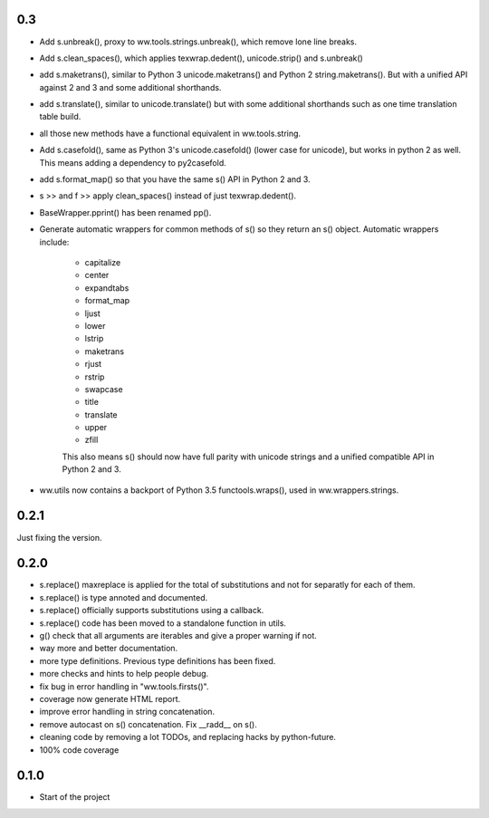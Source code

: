 

0.3
======

- Add s.unbreak(), proxy to ww.tools.strings.unbreak(), which remove lone
  line breaks.
- Add s.clean_spaces(), which applies texwrap.dedent(), unicode.strip()
  and s.unbreak()
- add s.maketrans(), similar to Python 3 unicode.maketrans() and Python 2
  string.maketrans(). But with a unified API against 2 and 3 and some
  additional shorthands.
- add s.translate(), similar to unicode.translate() but with some
  additional shorthands such as one time translation table build.
- all those new methods have a functional equivalent in ww.tools.string.
- Add s.casefold(), same as Python 3's unicode.casefold() (lower case
  for unicode), but works in python 2 as well. This means adding a
  dependency to py2casefold.
- add s.format_map() so that you have the same s() API in Python 2 and 3.
- s >> and f >> apply clean_spaces() instead of just texwrap.dedent().
- BaseWrapper.pprint() has been renamed pp().
- Generate automatic wrappers for common methods of s() so they return
  an s() object. Automatic wrappers include:

    * capitalize
    * center
    * expandtabs
    * format_map
    * ljust
    * lower
    * lstrip
    * maketrans
    * rjust
    * rstrip
    * swapcase
    * title
    * translate
    * upper
    * zfill

    This also means s() should now have full parity with unicode strings
    and a unified compatible API in Python 2 and 3.

- ww.utils now contains a backport of Python 3.5 functools.wraps(), used
  in ww.wrappers.strings.

0.2.1
======

Just fixing the version.


0.2.0
=======


- s.replace() maxreplace is applied for the total of substitutions and not
  for separatly for each of them.
- s.replace() is type annoted and documented.
- s.replace() officially supports substitutions using a callback.
- s.replace() code has been moved to a standalone function in utils.
- g() check that all arguments are iterables and give a proper warning if not.
- way more and better documentation.
- more type definitions. Previous type definitions has been fixed.
- more checks and hints to help people debug.
- fix bug in error handling in "ww.tools.firsts()".
- coverage now generate HTML report.
- improve error handling in string concatenation.
- remove autocast on s() concatenation. Fix __radd__ on s().
- cleaning code by removing a lot TODOs, and replacing hacks by python-future.
- 100% code coverage


0.1.0
=================

- Start of the project
